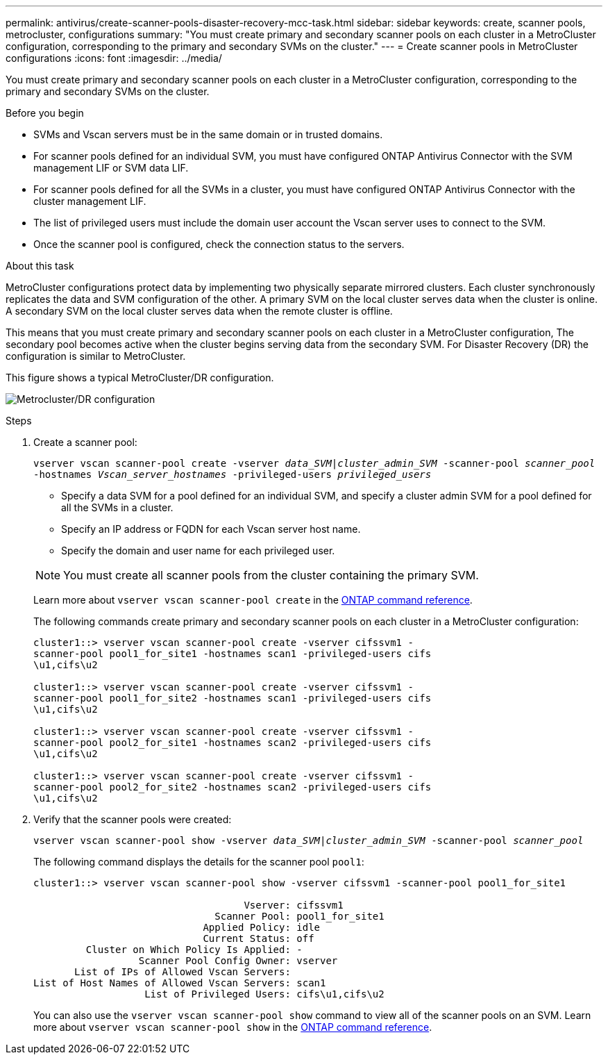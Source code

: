 ---
permalink: antivirus/create-scanner-pools-disaster-recovery-mcc-task.html
sidebar: sidebar
keywords: create, scanner pools, metrocluster, configurations
summary: "You must create primary and secondary scanner pools on each cluster in a MetroCluster configuration, corresponding to the primary and secondary SVMs on the cluster."
---
= Create scanner pools in MetroCluster configurations
:icons: font
:imagesdir: ../media/

[.lead]
You must create primary and secondary scanner pools on each cluster in a MetroCluster configuration, corresponding to the primary and secondary SVMs on the cluster.

.Before you begin

* SVMs and Vscan servers must be in the same domain or in trusted domains.
* For scanner pools defined for an individual SVM, you must have configured ONTAP Antivirus Connector with the SVM management LIF or SVM data LIF.
* For scanner pools defined for all the SVMs in a cluster, you must have configured ONTAP Antivirus Connector with the cluster management LIF.
* The list of privileged users must include the domain user account the Vscan server uses to connect to the SVM.
* Once the scanner pool is configured, check the connection status to the servers.

.About this task

MetroCluster configurations protect data by implementing two physically separate mirrored clusters. Each cluster synchronously replicates the data and SVM configuration of the other. A primary SVM on the local cluster serves data when the cluster is online. A secondary SVM on the local cluster serves data when the remote cluster is offline.

This means that you must create primary and secondary scanner pools on each cluster in a MetroCluster configuration, The secondary pool becomes active when the cluster begins serving data from the secondary SVM. For Disaster Recovery (DR) the configuration is similar to MetroCluster. 

This figure shows a typical MetroCluster/DR configuration.

image:metrocluster-av-config.png[Metrocluster/DR configuration]

.Steps

. Create a scanner pool:
+
`vserver vscan scanner-pool create -vserver _data_SVM|cluster_admin_SVM_ -scanner-pool _scanner_pool_ -hostnames _Vscan_server_hostnames_ -privileged-users _privileged_users_`
+
 ** Specify a data SVM for a pool defined for an individual SVM, and specify a cluster admin SVM for a pool defined for all the SVMs in a cluster.
 ** Specify an IP address or FQDN for each Vscan server host name.
 ** Specify the domain and user name for each privileged user.

+
[NOTE]
====
You must create all scanner pools from the cluster containing the primary SVM.
====
+
Learn more about `vserver vscan scanner-pool create` in the link:https://docs.netapp.com/us-en/ontap-cli/vserver-vscan-scanner-pool-create.html[ONTAP command reference^].
+
The following commands create primary and secondary scanner pools on each cluster in a MetroCluster configuration:
+
----
cluster1::> vserver vscan scanner-pool create -vserver cifssvm1 -
scanner-pool pool1_for_site1 -hostnames scan1 -privileged-users cifs
\u1,cifs\u2

cluster1::> vserver vscan scanner-pool create -vserver cifssvm1 -
scanner-pool pool1_for_site2 -hostnames scan1 -privileged-users cifs
\u1,cifs\u2

cluster1::> vserver vscan scanner-pool create -vserver cifssvm1 -
scanner-pool pool2_for_site1 -hostnames scan2 -privileged-users cifs
\u1,cifs\u2

cluster1::> vserver vscan scanner-pool create -vserver cifssvm1 -
scanner-pool pool2_for_site2 -hostnames scan2 -privileged-users cifs
\u1,cifs\u2
----
. Verify that the scanner pools were created: 
+
`vserver vscan scanner-pool show -vserver _data_SVM|cluster_admin_SVM_ -scanner-pool _scanner_pool_`
+
The following command displays the details for the scanner pool `pool1`:
+
----
cluster1::> vserver vscan scanner-pool show -vserver cifssvm1 -scanner-pool pool1_for_site1

                                    Vserver: cifssvm1
                               Scanner Pool: pool1_for_site1
                             Applied Policy: idle
                             Current Status: off
         Cluster on Which Policy Is Applied: -
                  Scanner Pool Config Owner: vserver
       List of IPs of Allowed Vscan Servers:
List of Host Names of Allowed Vscan Servers: scan1
                   List of Privileged Users: cifs\u1,cifs\u2
----
+
You can also use the `vserver vscan scanner-pool show` command to view all of the scanner pools on an SVM. Learn more about `vserver vscan scanner-pool show` in the link:https://docs.netapp.com/us-en/ontap-cli/vserver-vscan-scanner-pool-show.html[ONTAP command reference^].

// 2025 Mar 11, ONTAPDOC-2758
// 2025 Jan 10, ONTAPDOC-2569
// 2023 Nov 09, Jira 1455
// 2023 May 09, vscan-overview-update